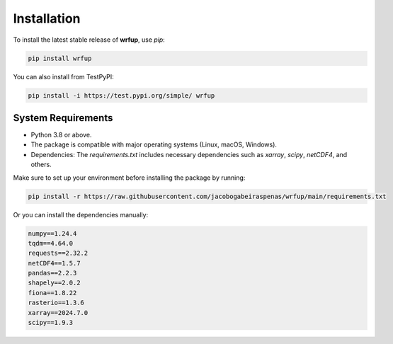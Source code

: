 Installation
============

To install the latest stable release of **wrfup**, use `pip`:

.. code-block:: bash

   pip install wrfup

You can also install from TestPyPI:

.. code-block:: bash

   pip install -i https://test.pypi.org/simple/ wrfup



System Requirements
--------------------
- Python 3.8 or above.
- The package is compatible with major operating systems (Linux, macOS, Windows).
- Dependencies: The `requirements.txt` includes necessary dependencies such as `xarray`, `scipy`, `netCDF4`, and others.
  
Make sure to set up your environment before installing the package by running:

.. code-block:: bash

   pip install -r https://raw.githubusercontent.com/jacobogabeiraspenas/wrfup/main/requirements.txt

Or you can install the dependencies manually:

.. code-block:: bash

   numpy==1.24.4
   tqdm==4.64.0
   requests==2.32.2
   netCDF4==1.5.7
   pandas==2.2.3
   shapely==2.0.2
   fiona==1.8.22
   rasterio==1.3.6
   xarray==2024.7.0
   scipy==1.9.3
